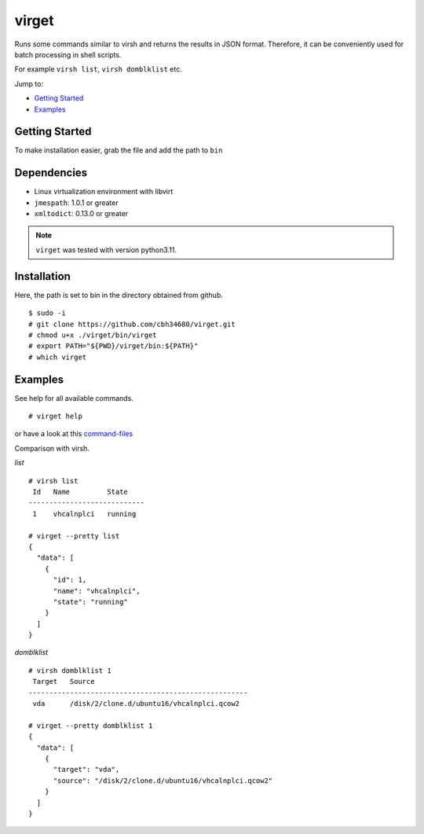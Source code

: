 virget
=======

Runs some commands similar to virsh and returns the results in JSON format.
Therefore, it can be conveniently used for batch processing in shell scripts.

For example ``virsh list``, ``virsh domblklist`` etc.

Jump to:

-  `Getting Started <#getting-started>`__
-  `Examples <#examples>`__

Getting Started
---------------

To make installation easier, grab the file and add the path to ``bin``

Dependencies
------------

- Linux virtualization environment with libvirt
- ``jmespath``: 1.0.1 or greater
- ``xmltodict``: 0.13.0 or greater

.. note::
    ``virget`` was tested with version python3.11.

Installation
------------

Here, the path is set to bin in the directory obtained from github.

::

    $ sudo -i
    # git clone https://github.com/cbh34680/virget.git
    # chmod u+x ./virget/bin/virget
    # export PATH="${PWD}/virget/bin:${PATH}"
    # which virget


Examples
--------

See help for all available commands.

::

    # virget help

or have a look at this `command-files <virpy/command>`_

Comparison with virsh.

*list*
::

    # virsh list 
     Id   Name         State
    ----------------------------
     1    vhcalnplci   running
    
    # virget --pretty list 
    {
      "data": [
        {
          "id": 1,
          "name": "vhcalnplci",
          "state": "running"
        }
      ]
    }

*domblklist*
::

    # virsh domblklist 1
     Target   Source
    -----------------------------------------------------
     vda      /disk/2/clone.d/ubuntu16/vhcalnplci.qcow2
    
    # virget --pretty domblklist 1
    {
      "data": [
        {
          "target": "vda",
          "source": "/disk/2/clone.d/ubuntu16/vhcalnplci.qcow2"
        }
      ]
    }

